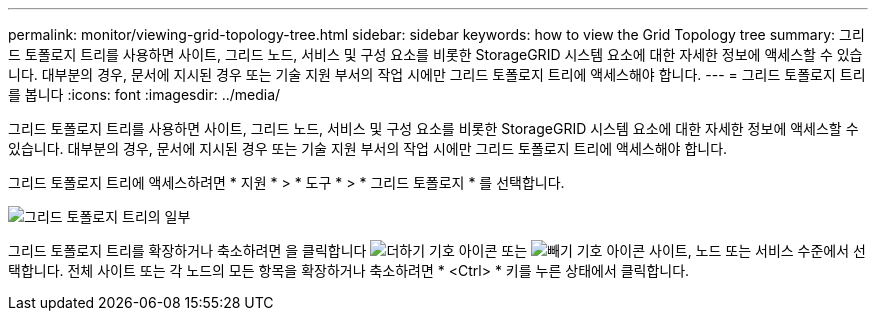---
permalink: monitor/viewing-grid-topology-tree.html 
sidebar: sidebar 
keywords: how to view the Grid Topology tree 
summary: 그리드 토폴로지 트리를 사용하면 사이트, 그리드 노드, 서비스 및 구성 요소를 비롯한 StorageGRID 시스템 요소에 대한 자세한 정보에 액세스할 수 있습니다. 대부분의 경우, 문서에 지시된 경우 또는 기술 지원 부서의 작업 시에만 그리드 토폴로지 트리에 액세스해야 합니다. 
---
= 그리드 토폴로지 트리를 봅니다
:icons: font
:imagesdir: ../media/


[role="lead"]
그리드 토폴로지 트리를 사용하면 사이트, 그리드 노드, 서비스 및 구성 요소를 비롯한 StorageGRID 시스템 요소에 대한 자세한 정보에 액세스할 수 있습니다. 대부분의 경우, 문서에 지시된 경우 또는 기술 지원 부서의 작업 시에만 그리드 토폴로지 트리에 액세스해야 합니다.

그리드 토폴로지 트리에 액세스하려면 * 지원 * > * 도구 * > * 그리드 토폴로지 * 를 선택합니다.

image::../media/grid_topology_tree.gif[그리드 토폴로지 트리의 일부]

그리드 토폴로지 트리를 확장하거나 축소하려면 을 클릭합니다 image:../media/nms_tree_expand.gif["더하기 기호 아이콘"] 또는 image:../media/nms_tree_collapse.gif["빼기 기호 아이콘"] 사이트, 노드 또는 서비스 수준에서 선택합니다. 전체 사이트 또는 각 노드의 모든 항목을 확장하거나 축소하려면 * <Ctrl> * 키를 누른 상태에서 클릭합니다.
